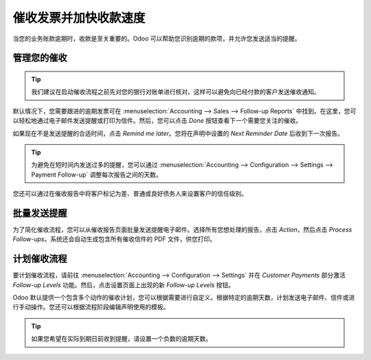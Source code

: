=========================================
催收发票并加快收款速度
=========================================

当您的业务账款逾期时，收款是至关重要的。Odoo 可以帮助您识别逾期的款项，并允许您发送适当的提醒。

管理您的催收
======================

.. tip::
    我们建议在启动催收流程之前先对您的银行对账单进行核对。这样可以避免向已经付款的客户发送催收通知。

默认情况下，您需要跟进的逾期发票可在 :menuselection:`Accounting --> Sales --> Follow-up Reports` 中找到。在这里，您可以轻松地通过电子邮件发送提醒或打印为信件。然后，您可以点击 *Done* 按钮查看下一个需要您关注的催收。

如果现在不是发送提醒的合适时间，点击 *Remind me later*。您将在声明中设置的 *Next Reminder Date* 后收到下一次报告。

.. tip::
    为避免在短时间内发送过多的提醒，您可以通过 :menuselection:`Accounting --> Configuration --> Settings --> Payment Follow-up` 调整每次报告之间的天数。

您还可以通过在催收报告中将客户标记为差、普通或良好债务人来设置客户的信任级别。

.. image:: media/followup01.png
    :align: center

批量发送提醒
=======================

为了简化催收流程，您可以从催收报告页面批量发送提醒电子邮件。选择所有您想处理的报告，点击 *Action*，然后点击 *Process Follow-ups*。系统还会自动生成包含所有催收信件的 PDF 文件，供您打印。

.. image:: media/followup02.png
    :align: center

计划催收流程
========================

要计划催收流程，请前往 :menuselection:`Accounting --> Configuration --> Settings` 并在 *Customer Payments* 部分激活 *Follow-up Levels* 功能。然后，点击设置页面上出现的新 *Follow-up Levels* 按钮。

Odoo 默认提供一个包含多个动作的催收计划，您可以根据需要进行自定义。根据特定的逾期天数，计划发送电子邮件、信件或进行手动操作。您还可以根据流程阶段编辑声明使用的模板。

.. image:: media/followup03.png
    :align: center

.. tip::
    如果您希望在实际到期日前收到提醒，请设置一个负数的逾期天数。
